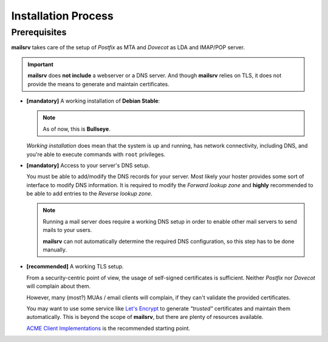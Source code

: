 ####################
Installation Process
####################


*************
Prerequisites
*************

**mailsrv** takes care of the setup of *Postfix* as MTA and *Dovecot* as LDA
and IMAP/POP server.

.. important::
   **mailsrv** does **not include** a webserver or a DNS server. And
   though **mailsrv** relies on TLS, it does not provide the means to generate
   and maintain certificates.

- **[mandatory]** A working installation of **Debian Stable**:

  .. note::
     As of now, this is **Bullseye**.

  *Working installation* does mean that the system is up and running, has
  network connectivity, including DNS, and you're able to execute commands with
  ``root`` privileges.

- **[mandatory]** Access to your server's DNS setup.

  You must be able to add/modify the DNS records for your server. Most likely
  your hoster provides some sort of interface to modify DNS information. It is
  required to modify the *Forward lookup zone* and **highly** recommended to be
  able to add entries to the *Reverse lookup zone*.

  .. note::
     Running a mail server does require a working DNS setup in order to enable
     other mail servers to send mails to your users.

     **mailsrv** can not
     automatically determine the required DNS configuration, so this step has
     to be done manually.

- **[recommended]** A working TLS setup.

  From a security-centric point of view, the usage of self-signed certificates
  is sufficient. Neither *Postfix* nor *Dovecot* will complain about them.

  However, many (most?) MUAs / email clients will complain, if they can't
  validate the provided certificates.

  You may want to use some service like
  `Let's Encrypt <https://letsencrypt.org/>`_ to generate *"trusted"*
  certificates and maintain them automatically. This is beyond the scope of
  **mailsrv**, but there are plenty of resources available.

  `ACME Client Implementations <https://letsencrypt.org/docs/client-options/>`_
  is the recommended starting point.
